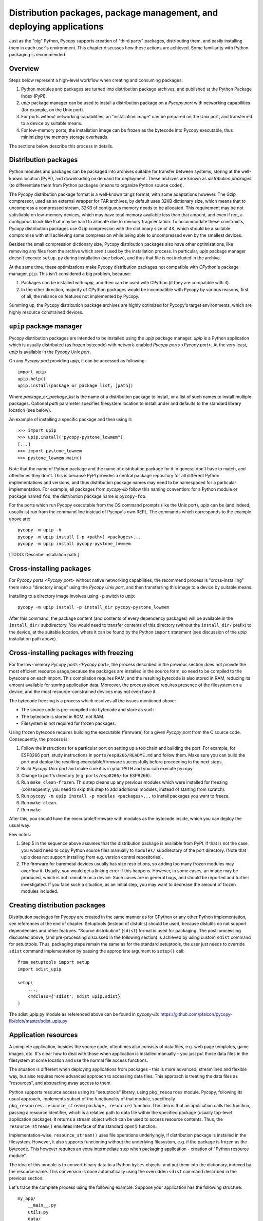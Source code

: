 Distribution packages, package management, and deploying applications
=====================================================================

Just as the "big" Python, Pycopy supports creation of "third party"
packages, distributing them, and easily installing them in each user's
environment. This chapter discusses how these actions are achieved.
Some familiarity with Python packaging is recommended.

Overview
--------

Steps below represent a high-level workflow when creating and consuming
packages:

1. Python modules and packages are turned into distribution package
   archives, and published at the Python Package Index (PyPI).
2. `upip` package manager can be used to install a distribution package
   on a `Pycopy port` with networking capabilities (for example,
   on the Unix port).
3. For ports without networking capabilities, an "installation image"
   can be prepared on the Unix port, and transferred to a device by
   suitable means.
4. For low-memory ports, the installation image can be frozen as the
   bytecode into Pycopy executable, thus minimizing the memory
   storage overheads.

The sections below describe this process in details.

Distribution packages
---------------------

Python modules and packages can be packaged into archives suitable for
transfer between systems, storing at the well-known location (PyPI),
and downloading on demand for deployment. These archives are known as
*distribution packages* (to differentiate them from Python packages
(means to organize Python source code)).

The Pycopy distribution package format is a well-known tar.gz
format, with some adaptations however. The Gzip compressor, used as
an external wrapper for TAR archives, by default uses 32KB dictionary
size, which means that to uncompress a compressed stream, 32KB of
contiguous memory needs to be allocated. This requirement may be not
satisfiable on low-memory devices, which may have total memory available
less than that amount, and even if not, a contiguous block like that
may be hard to allocate due to memory fragmentation. To accommodate
these constraints, Pycopy distribution packages use Gzip compression
with the dictionary size of 4K, which should be a suitable compromise
with still achieving some compression while being able to uncompressed
even by the smallest devices.

Besides the small compression dictionary size, Pycopy distribution
packages also have other optimizations, like removing any files from
the archive which aren't used by the installation process. In particular,
`upip` package manager doesn't execute ``setup.py`` during installation
(see below), and thus that file is not included in the archive.

At the same time, these optimizations make Pycopy distribution
packages not compatible with `CPython`'s package manager, ``pip``.
This isn't considered a big problem, because:

1. Packages can be installed with `upip`, and then can be used with
   CPython (if they are compatible with it).
2. In the other direction, majority of CPython packages would be
   incompatible with Pycopy by various reasons, first of all,
   the reliance on features not implemented by Pycopy.

Summing up, the Pycopy distribution package archives are highly
optimized for Pycopy's target environments, which are highly
resource constrained devices.


``upip`` package manager
------------------------

Pycopy distribution packages are intended to be installed using
the `upip` package manager. `upip` is a Python application which is
usually distributed (as frozen bytecode) with network-enabled
`Pycopy ports <Pycopy port>`. At the very least,
`upip` is available in the `Pycopy Unix port`.

On any `Pycopy port` providing `upip`, it can be accessed as
following::

    import upip
    upip.help()
    upip.install(package_or_package_list, [path])

Where *package_or_package_list* is the name of a distribution
package to install, or a list of such names to install multiple
packages. Optional *path* parameter specifies filesystem
location to install under and defaults to the standard library
location (see below).

An example of installing a specific package and then using it::

    >>> import upip
    >>> upip.install("pycopy-pystone_lowmem")
    [...]
    >>> import pystone_lowmem
    >>> pystone_lowmem.main()

Note that the name of Python package and the name of distribution
package for it in general don't have to match, and oftentimes they
don't. This is because PyPI provides a central package repository
for all different Python implementations and versions, and thus
distribution package names may need to be namespaced for a particular
implementation. For example, all packages from `pycopy-lib`
follow this naming convention: for a Python module or package named
``foo``, the distribution package name is ``pycopy-foo``.

For the ports which run Pycopy executable from the OS command
prompts (like the Unix port), `upip` can be (and indeed, usually is)
run from the command line instead of Pycopy's own REPL. The
commands which corresponds to the example above are::

    pycopy -m upip -h
    pycopy -m upip install [-p <path>] <packages>...
    pycopy -m upip install pycopy-pystone_lowmem

[TODO: Describe installation path.]


Cross-installing packages
-------------------------

For `Pycopy ports <Pycopy port>` without native networking
capabilities, the recommend process is "cross-installing" them into a
"directory image" using the `Pycopy Unix port`, and then
transferring this image to a device by suitable means.

Installing to a directory image involves using ``-p`` switch to `upip`::

    pycopy -m upip install -p install_dir pycopy-pystone_lowmem

After this command, the package content (and contents of every dependency
packages) will be available in the ``install_dir/`` subdirectory. You
would need to transfer contents of this directory (without the
``install_dir/`` prefix) to the device, at the suitable location, where
it can be found by the Python ``import`` statement (see discussion of
the `upip` installation path above).


Cross-installing packages with freezing
---------------------------------------

For the low-memory `Pycopy ports <Pycopy port>`, the process
described in the previous section does not provide the most efficient
resource usage,because the packages are installed in the source form,
so need to be compiled to the bytecome on each import. This compilation
requires RAM, and the resulting bytecode is also stored in RAM, reducing
its amount available for storing application data. Moreover, the process
above requires presence of the filesystem on a device, and the most
resource-constrained devices may not even have it.

The bytecode freezing is a process which resolves all the issues
mentioned above:

* The source code is pre-compiled into bytecode and store as such.
* The bytecode is stored in ROM, not RAM.
* Filesystem is not required for frozen packages.

Using frozen bytecode requires building the executable (firmware)
for a given `Pycopy port` from the C source code. Consequently,
the process is:

1. Follow the instructions for a particular port on setting up a
   toolchain and building the port. For example, for ESP8266 port,
   study instructions in ``ports/esp8266/README.md`` and follow them.
   Make sure you can build the port and deploy the resulting
   executable/firmware successfully before proceeding to the next steps.
2. Build `Pycopy Unix port` and make sure it is in your PATH and
   you can execute ``pycopy``.
3. Change to port's directory (e.g. ``ports/esp8266/`` for ESP8266).
4. Run ``make clean-frozen``. This step cleans up any previous
   modules which were installed for freezing (consequently, you need
   to skip this step to add additional modules, instead of starting
   from scratch).
5. Run ``pycopy -m upip install -p modules <packages>...`` to
   install packages you want to freeze.
6. Run ``make clean``.
7. Run ``make``.

After this, you should have the executable/firmware with modules as
the bytecode inside, which you can deploy the usual way.

Few notes:

1. Step 5 in the sequence above assumes that the distribution package
   is available from PyPI. If that is not the case, you would need
   to copy Python source files manually to ``modules/`` subdirectory
   of the port directory. (Note that upip does not support
   installing from e.g. version control repositories).
2. The firmware for baremetal devices usually has size restrictions,
   so adding too many frozen modules may overflow it. Usually, you
   would get a linking error if this happens. However, in some cases,
   an image may be produced, which is not runnable on a device. Such
   cases are in general bugs, and should be reported and further
   investigated. If you face such a situation, as an initial step,
   you may want to decrease the amount of frozen modules included.


Creating distribution packages
------------------------------

Distribution packages for Pycopy are created in the same manner
as for CPython or any other Python implementation, see references at
the end of chapter. Setuptools (instead of distutils) should be used,
because distutils do not support dependencies and other features. "Source
distribution" (``sdist``) format is used for packaging. The post-processing
discussed above, (and pre-processing discussed in the following section)
is achieved by using custom ``sdist`` command for setuptools. Thus, packaging
steps remain the same as for the standard setuptools, the user just
needs to override ``sdist`` command implementation by passing the
appropriate argument to ``setup()`` call::

    from setuptools import setup
    import sdist_upip

    setup(
        ...,
        cmdclass={'sdist': sdist_upip.sdist}
    )

The sdist_upip.py module as referenced above can be found in
`pycopy-lib`:
https://github.com/pfalcon/pycopy-lib/blob/master/sdist_upip.py


Application resources
---------------------

A complete application, besides the source code, oftentimes also consists
of data files, e.g. web page templates, game images, etc. It's clear how
to deal with those when application is installed manually - you just put
those data files in the filesystem at some location and use the normal
file access functions.

The situation is different when deploying applications from packages - this
is more advanced, streamlined and flexible way, but also requires more
advanced approach to accessing data files. This approach is treating
the data files as "resources", and abstracting away access to them.

Python supports resource access using its "setuptools" library, using
``pkg_resources`` module. Pycopy, following its usual approach,
implements subset of the functionality of that module, specifically
``pkg_resources.resource_stream(package, resource)`` function.
The idea is that an application calls this function, passing a
resource identifier, which is a relative path to data file within
the specified package (usually top-level application package). It
returns a stream object which can be used to access resource contents.
Thus, the ``resource_stream()`` emulates interface of the standard
`open()` function.

Implementation-wise, ``resource_stream()`` uses file operations
underlyingly, if distribution package is installed in the filesystem.
However, it also supports functioning without the underlying filesystem,
e.g. if the package is frozen as the bytecode. This however requires
an extra intermediate step when packaging application - creation of
"Python resource module".

The idea of this module is to convert binary data to a Python ``bytes``
objects, and put them into the dictionary, indexed by the resource name.
This conversion is done automatically using the overridden ``sdist`` command
described in the previous section.

Let's trace the complete process using the following example. Suppose
your application has the following structure::

    my_app/
        __main__.py
        utils.py
        data/
            page.html
            image.png

``__main__.py`` and ``utils.py`` should access resources using the
following calls::

    import pkg_resources

    pkg_resources.resource_stream(__name__, "data/page.html")
    pkg_resources.resource_stream(__name__, "data/image.png")

You can develop and debug using the `Pycopy Unix port` as usual.
When time comes to make a distribution package out of it, just use
overridden "sdist" command from sdist_upip.py module as described in
the previous section.

This will create a Python resource module named ``R.py``, based on the
files declared in ``MANIFEST`` or ``MANIFEST.in`` files (any non-``.py``
file will be considered a resource and added to ``R.py``) - before
proceeding with the normal packaging steps.

Prepared like this, your application will work both when deployed to
filesystem and as frozen bytecode.

If you would like to debug ``R.py`` creation, you can run::

    python3 setup.py sdist --manifest-only

Alternatively, you can use ``tools/mpy_bin2res.py`` script from the
Pycopy distribution, in which case you will need to pass paths
to all resource files::

    mpy_bin2res.py data/page.html data/image.png

References
----------

* Python Packaging User Guide: https://packaging.python.org/
* Setuptools documentation: https://setuptools.readthedocs.io/
* Distutils documentation: https://docs.python.org/3/library/distutils.html
